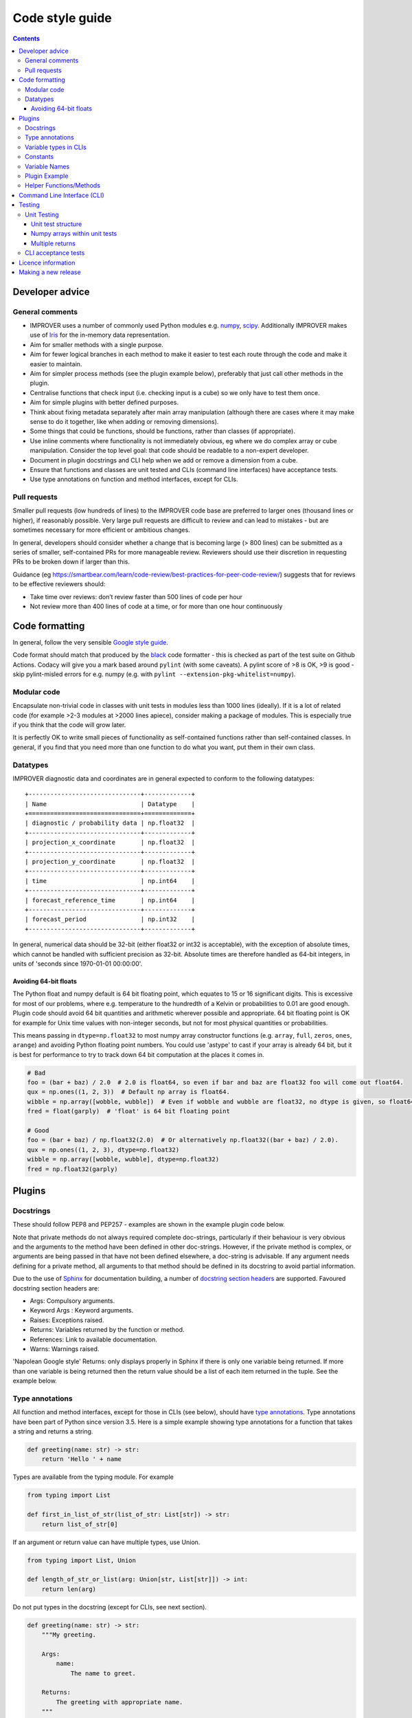 Code style guide
================

.. contents:: Contents
    :depth: 3

Developer advice
----------------

General comments
~~~~~~~~~~~~~~~~

* IMPROVER uses a number of commonly used Python modules
  e.g. `numpy <https://numpy.org/>`_,
  `scipy <https://www.scipy.org/>`_. Additionally IMPROVER makes use
  of `Iris <https://scitools.org.uk/iris/docs/latest/index.html>`_ for
  the in-memory data representation.
* Aim for smaller methods with a single purpose.
* Aim for fewer logical branches in each method to make it easier to
  test each route through the code and make it easier to maintain.
* Aim for simpler process methods (see the plugin example below),
  preferably that just call other methods in the plugin.
* Centralise functions that check input (i.e. checking input is a cube)
  so we only have to test them once.
* Aim for simple plugins with better defined purposes.
* Think about fixing metadata separately after main array manipulation
  (although there are cases where it may make sense to do it together,
  like when adding or removing dimensions).
* Some things that could be functions, should be functions, rather than
  classes (if appropriate).
* Use inline comments where functionality is not immediately obvious,
  eg where we do complex array or cube manipulation. Consider the top
  level goal: that code should be readable to a non-expert developer.
* Document in plugin docstrings and CLI help when we add or remove a
  dimension from a cube.
* Ensure that functions and classes are unit tested and CLIs (command
  line interfaces) have acceptance tests.
* Use type annotations on function and method interfaces, except for
  CLIs.

Pull requests
~~~~~~~~~~~~~

Smaller pull requests (low hundreds of lines) to the IMPROVER code base
are preferred to larger ones (thousand lines or higher), if reasonably
possible. Very large pull requests are difficult to review and can lead
to mistakes - but are sometimes necessary for more efficient or
ambitious changes.

In general, developers should consider whether a change that is becoming
large (> 800 lines) can be submitted as a series of smaller,
self-contained PRs for more manageable review. Reviewers should use
their discretion in requesting PRs to be broken down if larger than
this.

Guidance (eg
https://smartbear.com/learn/code-review/best-practices-for-peer-code-review/)
suggests that for reviews to be effective reviewers should:

* Take time over reviews: don’t review faster than 500 lines of code per hour
* Not review more than 400 lines of code at a time, or for more than one hour
  continuously

Code formatting
---------------

In general, follow the very sensible `Google style
guide <https://google.github.io/styleguide/pyguide.html>`_.

Code format should match that produced by the
`black <https://github.com/psf/black>`_ code formatter - this is
checked as part of the test suite on Github Actions. Codacy will give
you a mark based around ``pylint`` (with some caveats). A pylint score
of >8 is OK, >9 is good - skip pylint-misled errors for e.g. numpy
(e.g. with ``pylint --extension-pkg-whitelist=numpy``).

Modular code
~~~~~~~~~~~~

Encapsulate non-trivial code in classes with unit tests in modules less
than 1000 lines (ideally). If it is a lot of related code (for example
>2-3 modules at >2000 lines apiece), consider making a package of
modules. This is especially true if you think that the code will grow
later.

It is perfectly OK to write small pieces of functionality as
self-contained functions rather than self-contained classes. In general,
if you find that you need more than one function to do what you want,
put them in their own class.

Datatypes
~~~~~~~~~

IMPROVER diagnostic data and coordinates are in general expected to
conform to the following datatypes:

::

       +-------------------------------+-------------+
       | Name                          | Datatype    |
       +===============================+=============+
       | diagnostic / probability data | np.float32  |
       +-------------------------------+-------------+
       | projection_x_coordinate       | np.float32  |
       +-------------------------------+-------------+
       | projection_y_coordinate       | np.float32  |
       +-------------------------------+-------------+
       | time                          | np.int64    |
       +-------------------------------+-------------+
       | forecast_reference_time       | np.int64    |
       +-------------------------------+-------------+
       | forecast_period               | np.int32    |
       +-------------------------------+-------------+

In general, numerical data should be 32-bit (either float32 or int32 is
acceptable), with the exception of absolute times, which cannot be
handled with sufficient precision as 32-bit. Absolute times are
therefore handled as 64-bit integers, in units of 'seconds since
1970-01-01 00:00:00'.

Avoiding 64-bit floats
^^^^^^^^^^^^^^^^^^^^^^

The Python float and numpy default is 64 bit floating point, which
equates to 15 or 16 significant digits. This is excessive for most of
our problems, where e.g. temperature to the hundredth of a Kelvin or
probabilities to 0.01 are good enough. Plugin code should avoid 64 bit
quantities and arithmetic wherever possible and appropriate. 64 bit
floating point is OK for example for Unix time values with non-integer
seconds, but not for most physical quantities or probabilities.

This means passing in ``dtype=np.float32`` to most numpy array
constructor functions (e.g. ``array``, ``full``, ``zeros``, ``ones``,
``arange``) and avoiding Python floating point numbers. You could use
'astype' to cast if your array is already 64 bit, but it is best for
performance to try to track down 64 bit computation at the places it
comes in.

.. code:: python

   # Bad
   foo = (bar + baz) / 2.0  # 2.0 is float64, so even if bar and baz are float32 foo will come out float64.
   qux = np.ones((1, 2, 3))  # Default np array is float64.
   wibble = np.array([wobble, wubble])  # Even if wobble and wubble are float32, no dtype is given, so float64
   fred = float(garply)  # 'float' is 64 bit floating point

   # Good
   foo = (bar + baz) / np.float32(2.0)  # Or alternatively np.float32((bar + baz) / 2.0).
   qux = np.ones((1, 2, 3), dtype=np.float32)
   wibble = np.array([wobble, wubble], dtype=np.float32)
   fred = np.float32(garply)

Plugins
-------

Docstrings
~~~~~~~~~~

These should follow PEP8 and PEP257 - examples are shown in the example
plugin code below.

Note that private methods do not always required complete doc-strings,
particularly if their behaviour is very obvious and the arguments to the
method have been defined in other doc-strings. However, if the private
method is complex, or arguments are being passed in that have not been
defined elsewhere, a doc-string is advisable. If any argument needs
defining for a private method, all arguments to that method should be
defined in its docstring to avoid partial information.

Due to the use of `Sphinx <http://www.sphinx-doc.org/en/stable/>`_ for
documentation building, a number of `docstring section
headers <http://sphinxcontrib-napoleon.readthedocs.io/en/latest/index.html#docstring-sections>`_
are supported. Favoured docstring section headers are:

* Args: Compulsory arguments.
* Keyword Args : Keyword arguments.
* Raises: Exceptions raised.
* Returns: Variables returned by the function or method.
* References: Link to available documentation.
* Warns: Warnings raised.

'Napolean Google style' Returns: only displays properly in Sphinx if
there is only one variable being returned. If more than one variable is
being returned then the return value should be a list of each item
returned in the tuple. See the example below.

Type annotations
~~~~~~~~~~~~~~~~

All function and method interfaces, except for those in CLIs (see
below), should have `type
annotations <https://docs.python.org/3/library/typing.html>`_. Type
annotations have been part of Python since version 3.5. Here is a simple
example showing type annotations for a function that takes a string and
returns a string.

.. code:: python

   def greeting(name: str) -> str:
       return 'Hello ' + name

Types are available from the typing module. For example

.. code:: python

   from typing import List

   def first_in_list_of_str(list_of_str: List[str]) -> str:
       return list_of_str[0]

If an argument or return value can have multiple types, use Union.

.. code:: python

   from typing import List, Union

   def length_of_str_or_list(arg: Union[str, List[str]]) -> int:
       return len(arg)

Do not put types in the docstring (except for CLIs, see next section).

.. code:: python

   def greeting(name: str) -> str:
       """My greeting.

       Args:
           name:
               The name to greet.

       Returns:
           The greeting with appropriate name.
       """
       return 'Hello ' + name

If a function or method has multiple returns then the return type is a
Tuple. The return in the docstring should be a list (in rst/markdown
style).

.. code:: python

   from typing import Tuple

   def first_and_last(list_of_str: List[str]) -> Tuple[str, str]:
       """First and last items.

       Args:
           list_of_str:
               A list of strings.

       Returns:
           - First item.
           - Second item.
       """
       return list_of_str[0], list_of_str[-1]

See the plugin example below, and throughout the existing codebase for
more examples.

Variable types in CLIs
~~~~~~~~~~~~~~~~~~~~~~

Note that we use clize in the CLIs which uses type annotations at
runtime, hence the need to define these clearly within the docstring.

Within docstrings, when specifying a variable type, Python built-in data
types can be used directly e.g.

* int
* float
* str
* bool

In order for variable types to link correctly within
`readthedocs <http://improver.readthedocs.io/en/latest/?badge=latest>`_,
the ``intersphinx_mapping`` needs to be updated to link to the
documentation of the module where the variable type originates. For
example:

* numpy.ndarray
* datatime.datetime

The full name of the module is required, rather than an alias e.g. numpy rather
than np.

When defining variables with non-trivial shapes (e.g. arrays, cubes), if
useful information about the shape of these variables can be included,
it should be.

When the method returns multiple variables (example 1 below), or a
variable whose internal structure is non-trivial (example 2 below), this
should be documented using the mypy syntax. This is also the case for
complex structured passed as input arguments (example 3 below). This
structure is not currently used throughout IMPROVER, but will be adopted
over time.

Example 1:

::

    Returns:
        Tuple[numpy.ndarray, numpy.ndarray]:
            Tuple containing the modified data arrays for A and B.

Example 2:

::

    Returns:
        Dict[pathlib.Path, str]:
            Dict with keys being relative paths and values being hexadecimal checksums

Example 3:

::

    Args:
        structured_input (Dict[pathlib.Path, str]):
            Dict with keys being relative paths and values being hexadecimal checksums

Further examples of this syntax can be `found
here <https://mypy.readthedocs.io/en/stable/cheat_sheet_py3.html>`_.

Constants
~~~~~~~~~

If you are adding a constant and it is very specific to a particular
piece of code, include it in that code (example: Von Karman’s constant
for wind downscaling). If it could apply to more than one piece of code
(e.g. G - gravitational constant) then put it in improver/constants.py.

Variable Names
~~~~~~~~~~~~~~

2-letter variable names are OK if they are obvious quantities
(e.g. ``dx`` or ``dt``).

Plugin Example
~~~~~~~~~~~~~~

Plugins (classes) should be an example of a non-trivial algorithm or set
of algorithms for a particular purpose. They should be set up via the
``__init__`` method and then invoked on a particular iris Cube ``cube``
using a ``process`` method - e.g. using ``process(cube)``. See
e.g. `Threshold <https://github.com/metoppv/improver/blob/master/lib/improver/threshold.py>`_
class. In some limited cases an iris ``CubeList`` may be preferable.
Avoid writing code that can do both. Class names use
`PascalCase <https://en.wikipedia.org/wiki/PascalCase>`_ whilst
variable names and method names use
`snake_case <https://en.wikipedia.org/wiki/Snake_case>`_. ``__repr__``
methods are not required, though they may be found in existing code.

.. code:: python

   """ module for MyPlugin. """

   import warnings

   from iris.cube import Cube


   class MyPlugin(object):
       """Title sentence to describe purpose of MyPlugin.

       Further description to help create a meaningful docstring.
       """
       # Simple variables can be passes into the __init__ method.
       def __init__(self, simple_variable: float) -> None:
           """Description of what's done in __init__.

           e.g. set up processing for MyPlugin.

           Args:
               simple_variable:
                   A simple variable to demonstrate how a variable is passed to
                   the __init__ method.
           """
           self.simple_variable = simple_variable

       @staticmethod
       def my_static_method(cube: Cube, multiplier: int = 2) -> Cube:
           """Description of what my_static_method is trying to do.

           Args:
               cube:
                   An example cube for processing by my_static_method.
               multiplier:
                   An argument with a default value.

           Returns:
               Output cube after manipulation.
           """
           new_cube = cube * multiplier
           return new_cube

       @staticmethod
       def my_static_method_multiple_returns(cube: Cube) -> Tuple[float, float]:
           """Description of what my_static_method_multiple_returns
           is trying to do.

           Args:
               cube:
                   An example cube for processing.

           Returns:
               - The max value of the cube data.
               - The min value of the cube data.
           """
           max_value = cube.data.max()
           min_value = cube.data.min()
           return max_value, min_value

       def _my_private_method(cube: Cube) -> str:
           """Description of what _my_private_method is trying to do.

           As this is a private method, taking only an argument already
           defined in the doc-string of the calling method, we do not
           need to define the input argument again.

           Returns:
               The name of the diagnostic within the cube.
           """
           return cube.name()

       def my_method(self, multiplier: float) -> float:
           """Description of what my_method is trying to do.

           This method uses the instance of the class, and therefore
           shouldn't be a static method.

           Args:
               multiplier:
                   A multiplier.

           Returns:
               The multiplied value.

           Raises:
               ValueError: If the value exceeds the allowed
                   upper limit of 100.
               ValueError: If the value is below or equal to
                   zero.

           Warns:
               Warning: If the value is outside of the
                   expected range (> 0 and <= 50).

           References:
               Bauer, P., Thorpe, A., Brunet, G. (2015) The quiet
                revolution of numerical weather prediction.
               Nature, Vol 525, pp 47-55
           """
           updated_simple_variable = (self.simple_variable * 2) / 3
           if updated_simple_variable > 100:
               msg = (
                   "An updated simple variable of {} exceeds "
                   "the allowable upper limit of 100.".format(updated_simple_variable)
               )
               raise ValueError(msg)
           elif updated_simple_variable > 50:
               msg = (
                   "The updated simple variable of {} "
                   "is higher than expected. "
                   "Expected range is > 0 and <= 50.".format(updated_simple_variable)
               )
               raise warnings.warn(msg)
           elif updated_simple_variable <= 0:
               msg = (
                   "An updated simple variable of {} is "
                   "below the allowable lower limit of 0.".format(updated_simple_variable)
               )
               raise ValueError(msg)
           return updated_simple_variable

       def process(self, cube: Cube) -> Cube:
           """Description for what's done in the process method.

           Args:
               cube:
                   An example cube for processing.

           Returns:
               Output cube after multiplying the input cube by the
               simple variable.
           """
           # Inline comments can be added, if required.
           cube = self.my_static_method(cube)
           (max_val, min_val) = self.my_static_method_multiple_returns(cube)
           new_cube = cube
           if min_val > 0.0 and max_val < 100.0:
               new_simple_variable = self.my_method()
               new_cube = cube * new_simple_variable
           return new_cube

Helper Functions/Methods
~~~~~~~~~~~~~~~~~~~~~~~~

Helper functions or methods may live in one of several places. Where
they should live depends on how they will be used.

**Case 1:** A function used in more than one module.

* In this case the function should be located in a shared location e.g.
  utilities.py

**Case 2:** A function used by several classes within one module.

* The function should be kept outside of any one class, but within the module.

**Case 3:** A function used only within a single class.

* Should be kept within the class; as a static method if it makes no use of
  self.

Command Line Interface (CLI)
----------------------------

Add a command line interface (improver/cli/<cli_name>.py) to invoke plugins
that can be used as a standalone utility or executable within a suite context
(e.g. wind downscaling, neighbourhood processing, spot data extraction).
These CLIs are invoked using ``bin/improver <cli-name>`` (note that the
CLI filename uses underscores, but the call to use the CLI uses hyphens)

IMPROVER CLIs should only have ``from improver import cli`` as the top
level imports. Other imports are placed inside the function that uses
them. This gives the benefit of a more rapid response to the command
``bin/improver <cli-name> -h`` when those other (often slow) imports are
not needed.

Each CLI should have a process function. This will require a
``@cli.clizefy`` decorator to gain the functionality of
`clize <https://clize.readthedocs.io/en/stable/>`_. If you want the CLI
to save a cube to disk, it will need the decorator ``@cli.with_output``,
this will mean on the command line, the ``--output`` flag can be used to
specify an output path.

To load the cubes, each cube argument will need a type. For a basic cube
this will be ``cube: cli.inputcube``. If there is a default argument to
go with the typed variable, spaces are required around the ``=`` for
example ``weights: cli.inputcube = None``. There are other types which
can be used such as:

* the python standards

  * ``float``
  * ``int``
  * ``bool``

* specific additions

  * ``cli.inputcube``

    * Where a string is given which is a path to a cube to load

  * ``cli.inputjson``

    * Where a string is given which is a path to a json file to load

  * ``cli.comma_separated_list``

    * This will convert the argument into that format and deal with error
      handling if no conversion is possible.

A complete list of local added variable types can be found by
identifying all the ``@value_converter`` decorated functions in
`cli/__init__.py <https://github.com/metoppv/improver/blob/master/improver/cli/__init__.py>`_.

Arguments into the process function should start with the cubes. After
all the cubes, there should be an argument of ``*``, this separates the
positional arguments from the keyword arguments. If you are loading a
cube list of unspecified number of cubes ``*cubelist`` will take all the
cubes, load them and return them as a tuple.

All arguments after the ``*`` will need to be given with keywords on the
command line.

Due to the use of ``*``, required arguments can be used before and after
the star. for example

.. code:: python

   from improver import cli
   @cli.clizefy
   def process(cube: cli.inputcube,
               weights: cli.inputcube = None,
               *,
               coord_for_masking,
               radius: float = None)

The required arguments in this example are:

* cube
* coord_for_masking

Testing
-------

Unit tests test individual functions and classes by comparing the output
from a function or class to the expected in-memory result. CLI (command
line interface) acceptance tests use known good output files on disk for
validating that the behaviour is as expected. In IMPROVER, GitHub
Actions are used to run a series of tests on each pull request to ensure
that the pull request meets the expected standards. Tests can be run
from the top-level directory using bin/improver-tests or using
`pytest <https://docs.pytest.org/en/latest/>`_.

Unit Testing
~~~~~~~~~~~~

Add unit tests for functions and methods of classes where reasonable.

You should add a unit test if:

* the logic in the function or method is not reasonably obvious from just
  looking at it, or
* the code is not otherwise covered by unit tests

You don’t have to add unit tests for every function or method, including
private ones, if the above is true.

Writing unit tests usually saves time in the long run and helps document
the effect of your code.

Unit tests should:

1. Usually pass in representative inputs with the expected metadata and
   dimensions (consistent with what is enforced by the 'load' module).
2. Use centralised test `cube set-up
   utilities <https://github.com/metoppv/improver/blob/master/improver/synthetic_data/set_up_test_cubes.py>`_
   where possible.
3. Consider the most likely uses of the plugin and ensure these are represented
   in the unit tests.
4. Consider possible edge cases e.g. cubes with different input dimensions.
5. Ensure the correct output is generated in good cases.
6. Ensure exceptions are raised as required for bad cases.

Unit test structure
^^^^^^^^^^^^^^^^^^^

Unit tests for classes should be in separate files, named as:

``test_<class name in camel case>.py``

These files for each Class should be in a sub-directory with the name of
source file:

``e.g. DayNightMask in utilities/solar.py --> improver_tests/utilities/solar/test_DayNightMask.py``

Each sub-directory must have a ``__init__.py``

Tests for files containing functions external to classes should be in
test files named for the source file:

``e.g. utilities/spatial.py --> improver_tests/utilities/test_spatial.py``

New unit test in IMPROVER should be written adhering to pytest style.
These include:

* no test classes
* tests are written as functions
* test data is provided by fixtures

Many existing tests use a different approach, but these will slowly be
migrated towards this format over time.

All unit tests should have a first line title in the docstring like
this:

.. code:: python

   """Test the thing."""

rather than:

.. code:: python

   """
   Test the thing.
   """

Numpy arrays within unit tests
^^^^^^^^^^^^^^^^^^^^^^^^^^^^^^

Within unit tests, numpy arrays are often added to check that a plugin
is generating the expected results. Within unit tests, the examples
below indicate how to include numpy arrays, so that they’re compatible
with pep8 and pylint.

Example 1. In this case, spaces have been removed compared to printing a
numpy array with the default printing options.

.. code:: python

   expected = np.array(
       [[1., 1., 1., 1., 1.],
        [1., 0.88888889, 0.88888889, 0.88888889, 1.],
        [1., 0.88888889, 0.88888889, 0.88888889, 1.],
        [1., 0.88888889, 0.88888889, 0.88888889, 1.],
        [1., 1., 1., 1., 1.]])

Example 2. It is also acceptable to pad floating point values with
zeros, so that the numpy array will appear as a grid, which is often
convenient for our usage.

.. code:: python

   expected = np.array(
       [[1.000000, 1.000000, 1.000000, 1.000000, 1.000000],
        [1.000000, 0.888889, 0.888889, 0.888889, 1.000000],
        [1.000000, 0.888889, 0.888889, 0.888889, 1.000000],
        [1.000000, 0.888889, 0.888889, 0.888889, 1.000000],
        [1.000000, 1.000000, 1.000000, 1.000000, 1.000000]])

This padding can be achieved using the following lines to print a
compatible numpy array:

.. code:: python

   np.set_printoptions(formatter={'float': lambda x: "{0:0.6f}".format(x)})
   print repr(expected)

Multiple returns
^^^^^^^^^^^^^^^^

Having more than one return statement in a method or function - fine if
they make the code easier to understand, e.g. by decreasing the
necessary nesting.

CLI acceptance tests
~~~~~~~~~~~~~~~~~~~~

See the :doc:`How-to-implement-a-command-line-utility` page.

Licence information
-------------------

The following licence information should be added to each new file:

::

   # -*- coding: utf-8 -*-
   # -----------------------------------------------------------------------------
   # (C) British Crown Copyright 2017-2020 Met Office.
   # All rights reserved.
   #
   # Redistribution and use in source and binary forms, with or without
   # modification, are permitted provided that the following conditions are met:
   #
   # * Redistributions of source code must retain the above copyright notice, this
   #   list of conditions and the following disclaimer.
   #
   # * Redistributions in binary form must reproduce the above copyright notice,
   #   this list of conditions and the following disclaimer in the documentation
   #   and/or other materials provided with the distribution.
   #
   # * Neither the name of the copyright holder nor the names of its
   #   contributors may be used to endorse or promote products derived from
   #   this software without specific prior written permission.
   #
   # THIS SOFTWARE IS PROVIDED BY THE COPYRIGHT HOLDERS AND CONTRIBUTORS "AS IS"
   # AND ANY EXPRESS OR IMPLIED WARRANTIES, INCLUDING, BUT NOT LIMITED TO, THE
   # IMPLIED WARRANTIES OF MERCHANTABILITY AND FITNESS FOR A PARTICULAR PURPOSE
   # ARE DISCLAIMED. IN NO EVENT SHALL THE COPYRIGHT HOLDER OR CONTRIBUTORS BE
   # LIABLE FOR ANY DIRECT, INDIRECT, INCIDENTAL, SPECIAL, EXEMPLARY, OR
   # CONSEQUENTIAL DAMAGES (INCLUDING, BUT NOT LIMITED TO, PROCUREMENT OF
   # SUBSTITUTE GOODS OR SERVICES; LOSS OF USE, DATA, OR PROFITS; OR BUSINESS
   # INTERRUPTION) HOWEVER CAUSED AND ON ANY THEORY OF LIABILITY, WHETHER IN
   # CONTRACT, STRICT LIABILITY, OR TORT (INCLUDING NEGLIGENCE OR OTHERWISE)
   # ARISING IN ANY WAY OUT OF THE USE OF THIS SOFTWARE, EVEN IF ADVISED OF THE
   # POSSIBILITY OF SUCH DAMAGE.

Making a new release
--------------------

New release steps:

1. Inform the core developers across institutions and wait for approval.
2. On the command line, check out the commit on master that you want
   to tag. For a given version such as 1.1.0, run:
   `git tag -a 1.1.0 -m "IMPROVER release 1.1.0"`. Then run:
   `git push upstream 1.1.0`.
3. Go to `Draft a new
   release <https://github.com/metoppv/improver/releases/new>`_ page.
   Select your new tag under 'tag version'.
   The **release title** should be the version number (e.g., ``1.1.0``).
   Publish the release after adding any description text.
4. Update the version number and sha256 checksum in the ``meta.yaml``
   file of the conda-forge recipe by opening a pull request in the
   `improver-feedstock <https://github.com/conda-forge/improver-feedstock>`_
   repository. A pull request may be opened automatically for you, in which
   case just check it. The checksum of the compressed ``.tar.gz`` IMPROVER
   source code can be obtained via ``openssl sha256 <file name>``.
   Currently the people with write access to the improver-feedstock
   repository are @benfitzpatrick, @PaulAbernethy, @tjtg and @lucyleeow.
   You can ping one of these people to merge your pull request.
